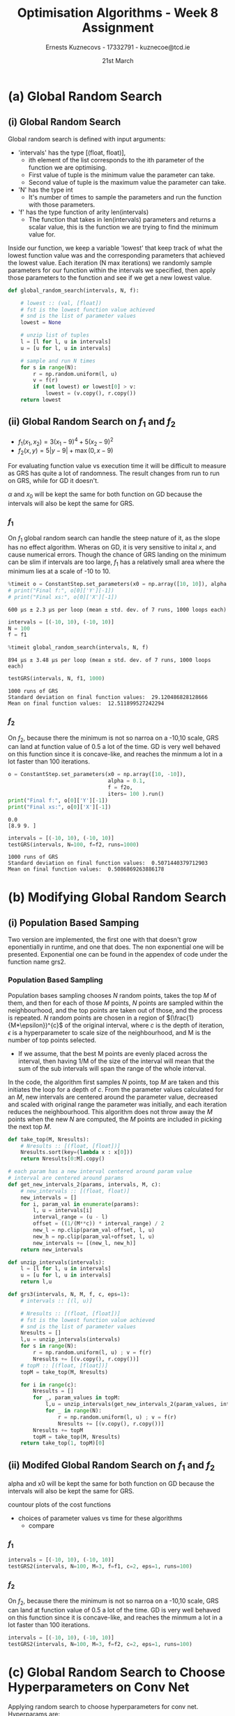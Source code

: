 #+AUTHOR:Ernests Kuznecovs - 17332791 - kuznecoe@tcd.ie
#+Date:21st March
#+Title:Optimisation Algorithms - Week 8 Assignment

#+begin_export latex
\definecolor{codegreen}{rgb}{0,0.6,0}
\definecolor{codegray}{rgb}{0.5,0.5,0.5}
\definecolor{codepurple}{rgb}{0.58,0,0.82}
\definecolor{backcolour}{rgb}{0.95,0.95,0.92}

\lstdefinestyle{mystyle}{
    backgroundcolor=\color{backcolour},   
    commentstyle=\color{codegreen},
    keywordstyle=\color{magenta},
    numberstyle=\tiny\color{codegray},
    stringstyle=\color{codepurple},
    basicstyle=\ttfamily\footnotesize,
    breakatwhitespace=false,         
    breaklines=true,                 
    captionpos=b,                    
    keepspaces=true,                 
    numbers=left,                    
    numbersep=5pt,                  
    showspaces=false,                
    showstringspaces=false,
    showtabs=false,                  
    tabsize=2
}
\lstset{style=mystyle}
#+end_export
* Preamble                                                         :noexport:
#+PROPERTY: header-args:python :session a3
#+PROPERTY: header-args:python+ :async yes
#+PROPERTY: header-args:python+ :eval never-export
#+PROPERTY: header-args:elisp :eval never-export
#+EXCLUDE_TAGS: noexport

#+LaTeX_HEADER: \usepackage{listings}
#+LaTeX_HEADER: \usepackage{xcolor}
#+LaTeX_HEADER: \usepackage{minted}
#+LaTeX_HEADER: \usepackage[a4paper, total={6.7in, 10.5in}]{geometry}

#+LaTeX_HEADER: \usepackage{caption}
#+LaTeX_HEADER: \newcommand\figwidth{0.48}

#+begin_src elisp :results none :exports none
(setq-local org-image-actual-width '(512))
(setq-local org-confirm-babel-evaluate nil)
(setq-local org-src-preserve-indentation 't)

(setq org-latex-listings t)
(setq org-latex-prefer-user-labels t)
#+end_src

#+begin_src elisp :results none :exports none
(use-package jupyter
  :config
  (org-babel-do-load-languages 'org-babel-load-languages '((emacs-lisp . t)
							   (python . t)
							   (jupyter . t)))
  (org-babel-jupyter-override-src-block "python")
  (add-hook 'org-babel-after-execute-hook 'org-redisplay-inline-images)
  (org-babel-do-load-languages
   'org-babel-load-languages
   '((emacs-lisp . t)
     (python . t)
     (jupyter . t))))
#+end_src

* Python Imports                                                   :noexport:
#+begin_src python :results none :exports none :tangle ./Week8Src.py
import matplotlib as mpl
mpl.rcParams['figure.dpi'] = 200
mpl.rcParams['figure.facecolor'] = '1'
import matplotlib.pyplot as plt
plt.style.use('seaborn-white')
import copy
import numpy as np
#+end_src

#+begin_src python :results none :exports none :tangle ./Week8Src.py
from OptimisationAlgorithmToolkit import Algorithms
from OptimisationAlgorithmToolkit import DataType
from OptimisationAlgorithmToolkit import Plotting
from OptimisationAlgorithmToolkit import Function
import importlib
importlib.reload(Function)
importlib.reload(Algorithms)
importlib.reload(DataType)
importlib.reload(Plotting)
from OptimisationAlgorithmToolkit.Function import BatchedFunction, SymbolicFunction
from OptimisationAlgorithmToolkit.Algorithms import ConstantStep, Polyak, RMSProp, HeavyBall, Adam
from OptimisationAlgorithmToolkit.DataType import create_labels, get_titles
from OptimisationAlgorithmToolkit.Plotting import ploty, plot_contour, plot_path, plot_step_size

from timeit import timeit
#+end_src

* Code Download                                                    :noexport:

#+begin_src python :results replace :exports none :tangle ./Week8Src.py
import numpy as np
import tensorflow as tf
from tensorflow import keras
from tensorflow.keras import layers, regularizers
from keras.layers import Dense, Dropout, Activation, Flatten, BatchNormalization
from keras.layers import Conv2D, MaxPooling2D, LeakyReLU
from sklearn.metrics import confusion_matrix, classification_report
from sklearn.utils import shuffle
import matplotlib.pyplot as plt
plt.rc('font', size=18)
plt.rcParams['figure.constrained_layout.use'] = True
import sys

# Model / data parameters
num_classes = 10
input_shape = (32, 32, 3)

# the data, split between train and test sets
(x_train, y_train), (x_test, y_test) = keras.datasets.cifar10.load_data()
n=5000
x_train = x_train[1:n]; y_train=y_train[1:n]
#x_test=x_test[1:500]; y_test=y_test[1:500]

# Scale images to the [0, 1] range
x_train = x_train.astype("float32") / 255
x_test = x_test.astype("float32") / 255
print("orig x_train shape:", x_train.shape)

# convert class vectors to binary class matrices
y_train = keras.utils.to_categorical(y_train, num_classes)
y_test = keras.utils.to_categorical(y_test, num_classes)

use_saved_model = False
if use_saved_model:
	model = keras.models.load_model("cifar.model")
else:
	model = keras.Sequential()
	model.add(Conv2D(16, (3,3), padding='same', input_shape=x_train.shape[1:],activation='relu'))
	model.add(Conv2D(16, (3,3), strides=(2,2), padding='same', activation='relu'))
	model.add(Conv2D(32, (3,3), padding='same', activation='relu'))
	model.add(Conv2D(32, (3,3), strides=(2,2), padding='same', activation='relu'))
	model.add(Dropout(0.5))
	model.add(Flatten())
	model.add(Dense(num_classes, activation='softmax',kernel_regularizer=regularizers.l1(0.0001)))
	model.compile(loss="categorical_crossentropy", optimizer='adam', metrics=["accuracy"])
	model.summary()

	batch_size = 128
	epochs = 20
	history = model.fit(x_train, y_train, batch_size=batch_size, epochs=epochs, validation_split=0.1)
	model.save("cifar.model")
	plt.subplot(211)
	plt.plot(history.history['accuracy'])
	plt.plot(history.history['val_accuracy'])
	plt.title('model accuracy')
	plt.ylabel('accuracy')
	plt.xlabel('epoch')
	plt.legend(['train', 'val'], loc='upper left')
	plt.subplot(212)
	plt.plot(history.history['loss'])
	plt.plot(history.history['val_loss'])
	plt.title('model loss')
	plt.ylabel('loss'); plt.xlabel('epoch')
	plt.legend(['train', 'val'], loc='upper left')
	plt.show()

preds = model.predict(x_train)
y_pred = np.argmax(preds, axis=1)
y_train1 = np.argmax(y_train, axis=1)
print(classification_report(y_train1, y_pred))
print(confusion_matrix(y_train1,y_pred))

preds = model.predict(x_test)
y_pred = np.argmax(preds, axis=1)
y_test1 = np.argmax(y_test, axis=1)
print(classification_report(y_test1, y_pred))
print(confusion_matrix(y_test1,y_pred))
#+end_src

* Functions to Optimise                                            :noexport:

#+begin_src python :results none :exports code :tangle ./Week8Src.py
from sympy import symbols, Max, Abs
x1, x2 = symbols('x1 x2', real=True)

sym_f1 = 3 * (x1-9)**4 + 5 * (x2-9)**2
f1 = SymbolicFunction(sym_f1, [x1, x2], "f_1").function_list_arg
f1o = SymbolicFunction(sym_f1, [x1, x2], "f_1")

sym_f2 = Max(x1-9 ,0) + 5 * Abs(x2-9)
f2 = SymbolicFunction(sym_f2, [x1, x2], "f_2").function_list_arg
f2o = SymbolicFunction(sym_f2, [x1, x2], "f_2")
#+end_src

* Code                                                             :noexport:
** Running Time
Scatter plot of runnting time and final value.

Vary parameters and collect running time with final value.

plot_data :: [(float, float)]
plot_data :: [(running_time, value)]
plot_data :: [(x, y)]


*** Gradient Descent
**** Parameters

#+begin_src python :results none :exports both :tangle ./Week8Src.py
x0 = np.array([10, 10])
alpha = 0.1
f = f1o
iters=100
#+end_src

**** Running Gradient Descent

#+begin_src python :results replace :exports both :tangle ./Week8Src.py
o = ConstantStep.set_parameters(x0=x0, alpha=alpha, f=f, iters=iters).run()
# print("Final f:", o[0]['Y'][-1])
# print("Final xs:", o[0]['X'][-1])
#+end_src

#+begin_src python :results none :exports both :tangle ./Week8Src.py
gd = lambda: ConstantStep.set_parameters(x0=x0, alpha=alpha, f=f, iters=iters).run()
#+end_src

#+begin_src python :results replace :exports both :tangle ./Week8Src.py
timeit(gd)
#+end_src

**** Plotting


** Evaluations
Scatter plot of #evaluations and final value.

** Contour
Scatter plot of time buckets and plot of x1 and x2 for Random Samples.
Ordinary plot of x1 and x2 across all time.

* (a) Global Random Search
** (i) Global Random Search
Global random search is defined with input arguments:
- 'intervals' has the type [(float, float)],
  - ith element of the list corresponds to the ith parameter of the function we are optimising.
  - First value of tuple is the minimum value the parameter can take.
  - Second value of tuple is the maximum value the parameter can take.
- 'N' has the type int
  - It's number of times to sample the parameters and run the function with those parameters.
- 'f' has the type function of arity len(intervals)
  - The function that takes in len(intervals) parameters and returns a scalar value, this is the function we are trying to find the minimum value for.
Inside our function, we keep a variable 'lowest' that keep track of what the lowest function value was and the corresponding parameters that achieved the lowest value.
Each iteration (N max iterations) we randomly sample parameters for our function within the intervals we specified, then apply those parameters to the function and see if we get a new lowest value.

#+begin_src python :results none :exports code :tangle ./Week8Src.py
def global_random_search(intervals, N, f):

    # lowest :: (val, [float])
    # fst is the lowest function value achieved
    # snd is the list of parameter values
    lowest = None               

    # unzip list of tuples
    l = [l for l, u in intervals]
    u = [u for l, u in intervals]

    # sample and run N times
    for s in range(N):
        r = np.random.uniform(l, u) 
        v = f(r)
        if (not lowest) or lowest[0] > v:
            lowest = (v.copy(), r.copy())
    return lowest
#+end_src

*** Code                                                           :noexport:
#+begin_src python :results replace :exports none :tangle ./Week8Src.py
a = [1, 2, 3]
b = [4, 5, 6]
c = np.random.uniform(a, b)
print(c)
#+end_src

*** Notes                                                          :noexport:
- As input, number of params n
  - the min, max value of each
  - $l_i$ = min, $u_i$ = max, for $i$'th param
  - $N$ = the number of samples to take
- Algo draws value for $i$'th param uniformly at random between $l_i$ and $u_i$
  - doing this for all n params
    - a full param vec is generated
  - cost function is evaluated at this vector

  - if cost func is lowest seen so far
    - it is recorded and process repeated N times
** (ii) Global Random Search on $f_1$ and $f_2$
- $f_1(x_{1},x_{2}) = 3 \left(x_{1} - 9\right)^{4} + 5 \left(x_{2} - 9\right)^{2}$
- $f_2(x, y) = 5 \left|{y - 9}\right| + \max\left(0, x - 9\right)$
  
For evaluating function value vs execution time it will be difficult to measure as GRS has quite a lot of randomness. The result changes from run to run on GRS, while for GD it doesn't.

$\alpha$ and $x_0$ will be kept the same for both function on GD because the intervals will also be kept the same for GRS.

*** $f_1$
On $f_1$ global random search can handle the steep nature of it, as the slope has no effect algorithm. Wheras on GD, it is very sensitive to inital $x$, and cause numerical errors. Though the chance of GRS landing on the minimum can be slim if intervals are too large, $f_1$ has a relatively small area where the minimum lies at a scale of -10 to 10.

#+begin_src python :results replace :exports both :tangle ./Week8Src.py
%timeit o = ConstantStep.set_parameters(x0 = np.array([10, 10]), alpha = 0.1, f = f1o, iters=100).run()
# print("Final f:", o[0]['Y'][-1])
# print("Final xs:", o[0]['X'][-1])
#+end_src

#+RESULTS:
: 600 µs ± 2.3 µs per loop (mean ± std. dev. of 7 runs, 1000 loops each)

#+begin_src python :results none :exports both :tangle ./Week8Src.py
intervals = [(-10, 10), (-10, 10)]
N = 100
f = f1
#+end_src

#+begin_src python :results replace :exports both :tangle ./Week8Src.py
%timeit global_random_search(intervals, N, f)
#+end_src

#+RESULTS:
: 894 µs ± 3.48 µs per loop (mean ± std. dev. of 7 runs, 1000 loops each)

#+begin_src python :results replace :exports both :tangle ./Week8Src.py
testGRS(intervals, N, f1, 1000)
#+end_src

#+RESULTS:
: 1000 runs of GRS
: Standard deviation on final function values:  29.120486828128666
: Mean on final function values:  12.511899527242294

*** $f_2$
On $f_2$, because there the minimum is not so narroa on a -10,10 scale, GRS can land at function value of 0.5 a lot of the time. GD is very well behaved on this function since it is concave-like, and reaches the minmum a lot in a lot faster than 100 iterations.


#+begin_src python :results replace :exports both :tangle ./Week8Src.py
o = ConstantStep.set_parameters(x0 = np.array([10, -10]),
                                alpha = 0.1,
                                f = f2o,
                                iters= 100 ).run()
print("Final f:", o[0]['Y'][-1])
print("Final xs:", o[0]['X'][-1])
#+end_src

#+RESULTS:
: 0.0
: [8.9 9. ]

#+begin_src python :results replace :exports both :tangle ./Week8Src.py
intervals = [(-10, 10), (-10, 10)]
testGRS(intervals, N=100, f=f2, runs=1000)
#+end_src

#+RESULTS:
: 1000 runs of GRS
: Standard deviation on final function values:  0.5071440379712903
: Mean on final function values:  0.5086869263886178


*** Code                                                           :noexport:
**** Test GRS

#+begin_src python :results none :exports none :tangle ./Week8Src.py
def testGRS(intervals, N, f, runs):
    r = []
    for i in range(runs):
        r += [global_random_search(intervals, N, f)[0]]

    print(runs, "runs of GRS")
    print("Standard deviation on final function values: ", np.std(r))
    print("Mean on final function values: ", np.mean(r))
#+end_src

*** Notes                                                          :noexport:
#+begin_export latex
\begin{figure}[htb]
\centering
\captionbox{\label{fig:grsf1}}{\includegraphics[width=\figwidth\textwidth]{images_week4/grsf1.png}}
\captionbox{\label{fig:grsf2}}{\includegraphics[width=\figwidth\textwidth]{images_week4/grsf2.png}}\\[2ex]
\end{figure}
\clearpage
#+end_export

- Running time?
  - Count in terms of function evaluations

- Final value vs function evaluations
- The global random search will have some randomness

- Hard to compare as
  - the range we pick directly impacts performance greatly
  - hard to compare as grs has a lot of randomness in accuracy

* (b) Modifying Global Random Search
** (i) Population Based Samping

Two version are implemented, the first one with that doesn't grow eponentially in runtime, and one that does.
The non exponential one will be presented. Exponential one can be found in the appendex of code under the function name grs2.  

*** Population Based Sampling

Population bases sampling chooses $N$ random points, takes the top $M$ of them, and then for each of those $M$ points, $N$ points are sampled within the neighbourhood, and the top points are taken out of those, and the process is repeated.
$N$ random points are chosen in a region of $(\frac{1}{M*\epsilon})^{c}$  of the original interval, where $c$ is the depth of iteration, $\epsilon$ is a hyperparameter to scale size of the neighbourhood, and M is the number of top points selected.
- If we assume, that the best M points are evenly placed across the interval, then having 1/M of the size of the interval will mean that the sum of the sub intervals will span the range of the whole interval.

In the code, the algorithm first samples $N$ points, top $M$ are taken and this initiates the loop for a depth of $c$. From the parameter values calculated for an $M$, new intervals are centered around the parameter value, decreased and scaled with original range the parameter was initially, and each iteration reduces the neighbourhood. This algorithm does not throw away the $M$ points when the new $N$ are computed, the $M$ points are included in picking the next top $M$.

#+begin_src python :results none :exports code :tangle ./Week8Src.py
def take_top(M, Nresults):
    # Nresults :: [(float, [float])]
    Nresults.sort(key=(lambda x : x[0]))
    return Nresults[0:M].copy()

# each param has a new interval centered around param value
# interval are centered around params
def get_new_intervals_2(params, intervals, M, c):
    # new_intervals :: [(float, float)]
    new_intervals = []
    for i, param_val in enumerate(params):
        l, u = intervals[i]
        interval_range = (u - l)
        offset = ((1/(M**c)) * interval_range) / 2
        new_l = np.clip(param_val-offset, l, u)
        new_h = np.clip(param_val+offset, l, u)
        new_intervals += [(new_l, new_h)]
    return new_intervals

def unzip_intervals(intervals):
    l = [l for l, u in intervals]
    u = [u for l, u in intervals]
    return l,u

def grs3(intervals, N, M, f, c, eps=1):
    # intervals :: [(l, u)]
    
    # Nresults :: [(float, [float])]
    # fst is the lowest function value achieved
    # snd is the list of parameter values
    Nresults = []
    l,u = unzip_intervals(intervals)
    for s in range(N):
        r = np.random.uniform(l, u) ; v = f(r)
        Nresults += [(v.copy(), r.copy())]
    # topM :: [(float, [float])]
    topM = take_top(M, Nresults)
    
    for i in range(c):
        Nresults = []
        for _, param_values in topM:
            l,u = unzip_intervals(get_new_intervals_2(param_values, intervals, M*eps, i+1))
            for _ in range(N):
                r = np.random.uniform(l, u) ; v = f(r)
                Nresults += [(v.copy(), r.copy())]
        Nresults += topM
        topM = take_top(M, Nresults)
    return take_top(1, topM)[0]
#+end_src

*** Recursive Population Based Sampling :noexport: 
Recursive population based search chooses N random points, takes the top M of them, and then for each of those M points, the the process is repeated. This will be an exponential increase in computation, but perhaps only a depth of 3 is needed.
The interval of the parameter upon each iteration gets smaller by a factor of 1/M, the reasoning for this is:
- If we assume, that the best M points are evenly placed across the interval, then having 1/M of the size of the interval will mean that the sum of the sub intervals will span the range of the whole interval.

My population based random search has additional inputs:
- M: this is the amount of top values we should take out of our N iterations.
- c: is the depth of the search.
- eps: can be a hyperparameter to control the rate of narrowing of the neighbourhood.

#+begin_src python :results none :exports code :tangle ./Week8Src.py
# each param has a new interval centered around param value
# interval will be at a range of 1/M
def get_new_intervals(params, intervals, M):
    # new_intervals :: [(float, float)]
    new_intervals = []
    for i, param_val in enumerate(params):
        l, u = intervals[i]
        interval_range = (u - l)
        offset = ((1/M) * interval_range) / 2
        new_l = np.clip(param_val-offset, l, u)
        new_h = np.clip(param_val+offset, l, u)
        new_intervals += [(new_l, new_h)]
    return new_intervals

# global_random_search_2 returns (float, [float])
# fst is the lowest function value achieved
# snd is the list of parameter values
def grs2(intervals, N, M, f, c, eps):
    # intervals :: [(l, u)]
    
    # Nresults :: [(float, [float])]
    # fst is the lowest function value achieved
    # snd is the list of parameter values
    Nresults = []

    # unzip list of tuples
    l = [l for l, u in intervals]
    u = [u for l, u in intervals]

    # sample and run N times
    for s in range(N):
        r = np.random.uniform(l, u) 
        v = f(r)
        Nresults += [(v.copy(), r.copy())]

    # topM :: [(float, [float])]
    topM = take_top(M, Nresults)
    if (c-1 == 0):
        return topM[0]

    # when c = 0 do the pulse

    # collect the top results from applying grs to topM
    # top_params :: [(float, [float])]
    top_params = []
    for (_, params) in topM:
        new_intervals = get_new_intervals(params, intervals, M/eps)
        top_params += [global_random_search_2(new_intervals, N, M, f, c-1, eps)]

    return take_top(1, top_params)[0]
#+end_src

*** Notes :noexport:

Perhaps gives the ones that are more far apart more leeway
Perhaps analyses the continuity
Nestrovs estimate of derivative

10 samples, take 3 points
for those 3 points sample 10 around the range, this will be 30 samples.
take 3 points for each of those 3 points, this will be 9 points
for those 9 points sample 10 around the neighbourhood, this will be 90 points

- 3 points-> 30 samples - 9 points> 90 samples -> 27 -> 270 samp


Can make one that pulses upwards and assigns and gets rid of the children that are clearly not good ones
 - take to L of the pulsed up children
   - perhaps after 2 downward ones

- had ideas for nesterov
  - to use momentum of good random searches

- if there is a continuity priroritiese that
  - kind of light momentum    

- choose in a circle around the point
  - on the radius

** (ii) Modifed Global Random Search on $f_1$ and $f_2$
alpha and x0 will be kept the same for both function on GD because the intervals will also be kept the same for GRS. 

countour plots of the cost functions
- choices of parameter values vs time for these algorithms
  - compare

*** $f_1$

#+begin_src python :results replace :exports both :tangle ./Week8Src.py
intervals = [(-10, 10), (-10, 10)]
testGRS2(intervals, N=100, M=3, f=f1, c=2, eps=1, runs=100)
#+end_src

*** $f_2$
On $f_2$, because there the minimum is not so narroa on a -10,10 scale, GRS can land at function value of 0.5 a lot of the time. GD is very well behaved on this function since it is concave-like, and reaches the minmum a lot in a lot faster than 100 iterations.

#+begin_src python :results replace :exports both :tangle ./Week8Src.py
intervals = [(-10, 10), (-10, 10)]
testGRS2(intervals, N=100, M=3, f=f2, c=2, eps=1, runs=100)
#+end_src

*** Notes                                                          :noexport:
*** Code                                                           :noexport:
**** Test GRS Code

#+begin_src python :results none :exports none :tangle ./Week8Src.py
def testGRS2(intervals, N, M, f, c, eps, runs):
    r = []
    for i in range(runs):
        r += [global_random_search_2(intervals, N, M, f, c, eps)[0]]

    print(runs, "runs of GRS2")
    print("Standard deviation on final function values: ", np.std(r))
    print("Mean on final function values: ", np.mean(r))
#+end_src

**** GRS O(N^M)
***** f1
#+begin_src python :results replace :exports code :tangle ./Week8Src.py
intervals = [(-100, 100), (-100, 100)]
f = global_random_search_2(intervals, 100, 3, f1, 4, 1)
print(f)
#+end_src

#+RESULTS:
: (0.0002615082978431637, array([8.916017  , 8.99526148]))

***** f2
#+begin_src python :results replace :exports code :tangle ./Week8Src.py
intervals = [(-100, 100), (-100, 100)]
%timeit f = global_random_search_2(intervals, 100, 3, f2, 4, 1)
print(f)
#+end_src

#+RESULTS:
: 60.6 ms ± 849 µs per loop (mean ± std. dev. of 7 runs, 10 loops each)
: (0.0012449965389231322, array([9.09131069, 8.98560245]))

**** GRS O(N*M)
***** f2
#+begin_src python :results replace :exports code :tangle ./Week8Src.py
intervals = [(-100, 100), (-100, 100)]
f = grs3(intervals, 100, 3, f2, 4, 1)
print(f)
#+end_src

#+RESULTS:
: (0.0007634970468206603, array([-86.46584282,   9.0001527 ]))

***** f1
#+begin_src python :results replace :exports code :tangle ./Week8Src.py

intervals = [(-100, 100), (-100, 100)]
%timeit f = grs3(intervals, 100, 3, f1, 4, 1)
print(f)
#+end_src

#+RESULTS:
: 14.1 ms ± 157 µs per loop (mean ± std. dev. of 7 runs, 100 loops each)
: (0.0012449965389231322, array([9.09131069, 8.98560245]))

* (c) Global Random Search to Choose Hyperparameters on Conv Net

Applying random search to choose hyperparameters for conv net.
Hyperparams are:
- Mini-batch size: $b$
- Adam parameters: $\alpha, \beta_1, \beta_2$
- Number of epochs: $n$
  
** Code                                                            :noexport:
*** Imports and Setting Up Data

#+begin_src python :results none :exports none :tangle ./Week8Src.py
import numpy as np
import tensorflow as tf
from tensorflow import keras
from tensorflow.keras import layers, regularizers
from keras.layers import Dense, Dropout, Activation, Flatten, BatchNormalization
from keras.layers import Conv2D, MaxPooling2D, LeakyReLU
from sklearn.metrics import confusion_matrix, classification_report
from sklearn.utils import shuffle
import matplotlib.pyplot as plt
plt.rc('font', size=18)
plt.rcParams['figure.constrained_layout.use'] = True
import sys

# Model / data parameters
num_classes = 10
input_shape = (32, 32, 3)

# the data, split between train and test sets
(x_train, y_train), (x_test, y_test) = keras.datasets.cifar10.load_data()
n=5000
x_train = x_train[1:n]; y_train=y_train[1:n]
#x_test=x_test[1:500]; y_test=y_test[1:500]

# Scale images to the [0, 1] range
x_train = x_train.astype("float32") / 255
x_test = x_test.astype("float32") / 255
print("orig x_train shape:", x_train.shape)

# convert class vectors to binary class matrices
y_train = keras.utils.to_categorical(y_train, num_classes)
y_test = keras.utils.to_categorical(y_test, num_classes)
#+end_src

*** Training Model

#+begin_src python :results replace :exports none :tangle ./Week8Src.py
use_saved_model = False
if use_saved_model:
	model = keras.models.load_model("cifar.model")
else:
	model = keras.Sequential()
	model.add(Conv2D(16, (3,3), padding='same', input_shape=x_train.shape[1:],activation='relu'))
	model.add(Conv2D(16, (3,3), strides=(2,2), padding='same', activation='relu'))
	model.add(Conv2D(32, (3,3), padding='same', activation='relu'))
	model.add(Conv2D(32, (3,3), strides=(2,2), padding='same', activation='relu'))
	model.add(Dropout(0.5))
	model.add(Flatten())
	model.add(Dense(num_classes, activation='softmax',kernel_regularizer=regularizers.l1(0.0001)))
	model.compile(loss="categorical_crossentropy", optimizer='adam', metrics=["accuracy"])
	model.summary()

	batch_size = 128
	epochs = 20
	history = model.fit(x_train, y_train, batch_size=batch_size, epochs=epochs, validation_split=0.1)
	model.save("cifar.model")
	plt.subplot(211)
	plt.plot(history.history['accuracy'])
	plt.plot(history.history['val_accuracy'])
	plt.title('model accuracy')
	plt.ylabel('accuracy')
	plt.xlabel('epoch')
	plt.legend(['train', 'val'], loc='upper left')
	plt.subplot(212)
	plt.plot(history.history['loss'])
	plt.plot(history.history['val_loss'])
	plt.title('model loss')
	plt.ylabel('loss'); plt.xlabel('epoch')
	plt.legend(['train', 'val'], loc='upper left')
	plt.show()

preds = model.predict(x_train)
y_pred = np.argmax(preds, axis=1)
y_train1 = np.argmax(y_train, axis=1)
print(classification_report(y_train1, y_pred))
print(confusion_matrix(y_train1,y_pred))

preds = model.predict(x_test)
y_pred = np.argmax(preds, axis=1)
y_test1 = np.argmax(y_test, axis=1)
print(classification_report(y_test1, y_pred))
print(confusion_matrix(y_test1,y_pred))
#+end_src

** Notes                                                           :noexport:

* Appendix
** Code Listing
#+begin_export latex
\definecolor{codegreen}{rgb}{0,0.6,0}
\definecolor{codegray}{rgb}{0.5,0.5,0.5}
\definecolor{codepurple}{rgb}{0.58,0,0.82}
\definecolor{backcolour}{rgb}{0.95,0.95,0.92}

\lstdefinestyle{mystyle}{
    backgroundcolor=\color{backcolour},   
    commentstyle=\color{codegreen},
    keywordstyle=\color{magenta},
    numberstyle=\tiny\color{codegray},
    stringstyle=\color{codepurple},
    basicstyle=\ttfamily\footnotesize,
    breakatwhitespace=false,         
    breaklines=true,                 
    captionpos=b,                    
    keepspaces=true,                 
    numbers=left,                    
    numbersep=5pt,                  
    showspaces=false,                
    showstringspaces=false,
    showtabs=false,                  
    tabsize=2
}

\lstset{style=mystyle}

\lstinputlisting[language=Python]{Week8Src.py}
\lstinputlisting[language=Python]{./OptimisationAlgorithmToolkit/Algorithms.py}
\lstinputlisting[language=Python]{./OptimisationAlgorithmToolkit/DataType.py}
\lstinputlisting[language=Python]{./OptimisationAlgorithmToolkit/Function.py}
\lstinputlisting[language=Python]{./OptimisationAlgorithmToolkit/Plotting.py}
\lstinputlisting[language=Python]{./OptimisationAlgorithmToolkit/__init__.py}
%\inputminted{Python}{Week2Src.py}
#+end_export
